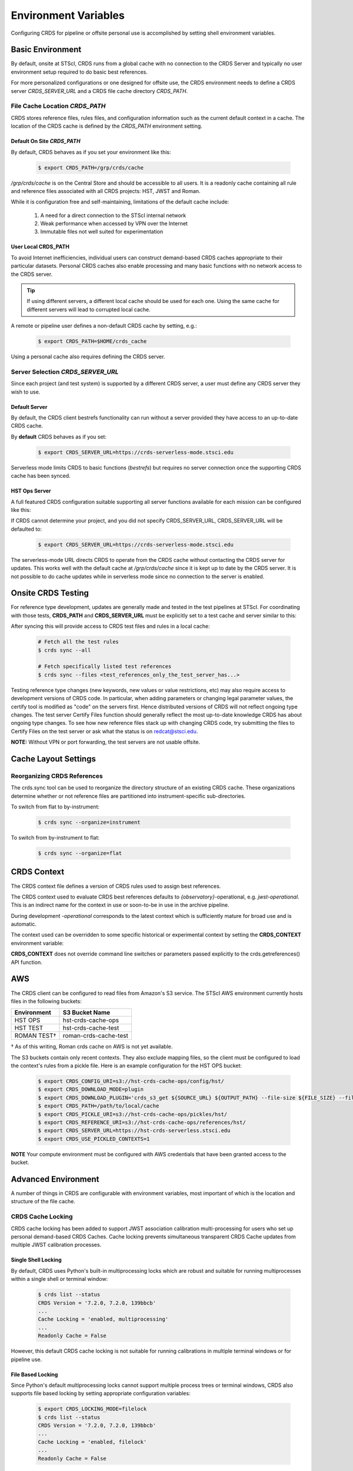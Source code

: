 Environment Variables
=====================

Configuring CRDS for pipeline or offsite personal use is accomplished by setting
shell environment variables.

Basic Environment
-----------------

By default, onsite at STScI, CRDS runs from a global cache with no connection
to the CRDS Server and typically no user environment setup required to do basic
best references.

For more personalized configurations or one designed for offsite use,  the CRDS
environment needs to define a CRDS server `CRDS_SERVER_URL` and a CRDS file
cache directory `CRDS_PATH`.

File Cache Location `CRDS_PATH`
+++++++++++++++++++++++++++++++

CRDS stores reference files, rules files, and configuration information such as the
current default context in a cache.   The location of the CRDS cache is defined by
the `CRDS_PATH` environment setting.

Default On Site `CRDS_PATH`
...........................

By default, CRDS behaves as if you set your environment like this:

  .. code-block:: bash
    
      $ export CRDS_PATH=/grp/crds/cache


*/grp/crds/cache* is on the Central Store and should be accessible to all users.  It
is a readonly cache containing all rule and reference files associated with
all CRDS projects: HST, JWST and Roman.

While it is configuration free and self-maintaining, limitations of the default cache
include:

    1. A need for a direct connection to the STScI internal network
    2. Weak performance when accessed by VPN over the Internet
    3. Immutable files not well suited for experimentation

User Local CRDS_PATH
....................
To avoid Internet inefficiencies, individual users can construct demand-based CRDS caches
appropriate to their particular datasets. Personal CRDS caches also enable processing and
many basic functions with no network access to the CRDS server.

.. tip::
    
    If using different servers, a different local cache should be used for each one. 
    Using the same cache for different servers will lead to corrupted local cache.

A remote or pipeline user defines a non-default CRDS cache by setting, e.g.:

  .. code-block:: bash
    
      $ export CRDS_PATH=$HOME/crds_cache

Using a personal cache also requires defining the CRDS server.


Server Selection `CRDS_SERVER_URL`
++++++++++++++++++++++++++++++++++

Since each project (and test system) is supported by a different CRDS server,
a user must define any CRDS server they wish to use.

Default Server
..............
By default, the CRDS client bestrefs functionality can run without a server
provided they have access to an up-to-date CRDS cache.

By **default** CRDS behaves as if you set:

  .. code-block:: bash
    
      $ export CRDS_SERVER_URL=https://crds-serverless-mode.stsci.edu

Serverless mode limits CRDS to basic functions (`bestrefs`) but requires no server connection
once the supporting CRDS cache has been synced.


HST Ops Server
..............

A full featured CRDS configuration suitable supporting all server functions available for each mission
can be configured like this:

.. tabs::

   .. group-tab:: HST

       .. code-block:: bash

           $ export CRDS_SERVER_URL=https://hst-crds.stsci.edu

   .. group-tab:: JWST

       .. code-block:: bash

           $ export CRDS_SERVER_URL=https://jwst-crds.stsci.edu

   .. group-tab:: ROMAN

       .. code-block:: bash

           $ export CRDS_SERVER_URL=https://roman-crds.stsci.edu


If CRDS cannot determine your project, and you did not specify CRDS_SERVER_URL,
CRDS_SERVER_URL will be defaulted to:

  .. code-block:: bash
    
      $ export CRDS_SERVER_URL=https://crds-serverless-mode.stsci.edu


The serverless-mode URL directs CRDS to operate from the CRDS cache without contacting
the CRDS server for updates. This works well with the default cache at */grp/crds/cache*
since it is kept up to date by the CRDS server. It is not possible to do cache
updates while in serverless mode since no connection to the server is enabled.


Onsite CRDS Testing
-------------------

For reference type development, updates are generally made and tested in the
test pipelines at STScI.  For coordinating with those tests, **CRDS_PATH** and
**CRDS_SERVER_URL** must be explicitly set to a test cache and server similar
to this:

.. tabs::

   .. group-tab:: HST

       .. code-block:: bash

           $ export CRDS_PATH=${HOME}/crds_cache_test
           $ export CRDS_SERVER_URL=https://hst-crds-test.stsci.edu

   .. group-tab:: JWST
    
       Alternative servers for JWST I&T testing are:

         .. code-block:: bash

             $ export CRDS_PATH=${HOME}/crds_cache_test
             $ export CRDS_SERVER_URL=https://jwst-crds-b5it.stcsi.edu     # build-5
             $ export CRDS_SERVER_URL=https://jwst-crds-b6it.stcsi.edu     # build-6
             $ export CRDS_SERVER_URL=https://jwst-crds-dit.stcsi.edu      # build-7
             $ export CRDS_SERVER_URL=https://jwst-crds-bit.stcsi.edu      # build-7
             $ export CRDS_SERVER_URL=https://jwst-crds-cit.stcsi.edu      # build-7.2

   .. group-tab:: ROMAN

       .. code-block:: bash

           $ export CRDS_PATH=${HOME}/crds_cache_test
           $ export CRDS_SERVER_URL=https://roman-crds-int.stsci.edu


After syncing this will provide access to CRDS test files and rules in a local cache:

  .. code-block:: bash
    
      # Fetch all the test rules
      $ crds sync --all
      
      # Fetch specifically listed test references
      $ crds sync --files <test_references_only_the_test_server_has...>


Testing reference type changes (new keywords, new values or value restrictions,
etc) may also require access to development versions of CRDS code.  In
particular, when adding parameters or changing legal parameter values, the
certify tool is modified as "code" on the servers first.  Hence distributed
versions of CRDS will not reflect ongoing type changes.  The test server
Certify Files function should generally reflect the most up-to-date knowledge
CRDS has about ongoing type changes.  To see how new reference files stack up
with changing CRDS code, try submitting the files to Certify Files on the test
server or ask what the status is on redcat@stsci.edu.

**NOTE:** Without VPN or port forwarding, the test servers are not usable offsite.

Cache Layout Settings
---------------------

.. tabs::

   .. group-tab:: HST

        HST calibration software accesses reference files indirectly through environment variables.  There are two forms of CRDS cache reference file organization - flat or with instrument sub-directories.  The HST calibration software environment variable settings depend on the CRDS cache layout:

        .. tabs::

           .. tab:: Flat Cache Layout for */grp/crds/cache*
                
              The flat cache layout places all references in a single directory. The shared group cache at */grp/crds/cache* has a flat organization:
            
                .. code-block:: bash

                    $ export iref=${CRDS_PATH}/references/hst/
                    $ export jref=${CRDS_PATH}/references/hst/
                    $ export oref=${CRDS_PATH}/references/hst/
                    $ export lref=${CRDS_PATH}/references/hst/
                    $ export nref=${CRDS_PATH}/references/hst/
                    $ export uref=${CRDS_PATH}/references/hst/
                    $ export uref_linux=$uref

           .. tab:: By-Instrument Cache Layout

              The default cache setup for newly created caches for HST is organized by instrument. Unless you reorganize your cache using the crds.sync tool, these are the settings that are most likely to be appropriate for a personal HST cache. 
              
              For HST calibration software to use references in a CRDS cache with a by-instrument organization, set these environment variables:

                .. code-block:: bash

                    $ export iref=${CRDS_PATH}/references/hst/iref/
                    $ export jref=${CRDS_PATH}/references/hst/jref/
                    $ export oref=${CRDS_PATH}/references/hst/oref/
                    $ export lref=${CRDS_PATH}/references/hst/lref/
                    $ export nref=${CRDS_PATH}/references/hst/nref/
                    $ export uref=${CRDS_PATH}/references/hst/uref/
                    $ export uref_linux=$uref

   .. group-tab:: JWST

        JWST calibration code refers to explicit cache paths at runtime and does not require these additional settings. 

   .. group-tab:: ROMAN

        Roman calibration code refers to explicit cache paths at runtime and does not require these additional settings.


Reorganizing CRDS References
++++++++++++++++++++++++++++

The crds.sync tool can be used to reorganize the directory structure of an
existing CRDS cache. These organizations determine whether or not
reference files are partitioned into instrument-specific sub-directories.

To switch from flat to by-instrument:

  .. code-block:: bash
      
      $ crds sync --organize=instrument

To switch from by-instrument to flat:

  .. code-block:: bash
      
      $ crds sync --organize=flat


CRDS Context
------------

The CRDS context file defines a version of CRDS rules used to assign best references.

The CRDS context used to evaluate CRDS best references defaults to `{observatory}`-operational, e.g. `jwst-operational`.  This is an indirect name for the context in use or soon-to-be in use in the archive pipeline.

During development `-operational` corresponds to the latest context which is sufficiently mature for broad use and is automatic.

The context used can be overridden to some specific historical or experimental context by setting
the **CRDS_CONTEXT** environment variable:

.. tabs::

   .. group-tab:: HST

       .. code-block:: bash

           $ export CRDS_CONTEXT=hst_1008.pmap

   .. group-tab:: JWST

       .. code-block:: bash

           $ export CRDS_CONTEXT=jwst_0057.pmap

   .. group-tab:: ROMAN

       .. code-block:: bash

           $ export CRDS_CONTEXT=roman_0037.pmap


**CRDS_CONTEXT** does not override command line switches or parameters passed explicitly to the
crds.getreferences() API function.


AWS
---

The CRDS client can be configured to read files from Amazon's S3 service.  The STScI AWS environment
currently hosts files in the following buckets:

+-----------------+-----------------------+
| Environment     | S3 Bucket Name        |
+=================+=======================+
| HST OPS         | hst-crds-cache-ops    |
+-----------------+-----------------------+
| HST TEST        | hst-crds-cache-test   |
+-----------------+-----------------------+
| ROMAN TEST†     | roman-crds-cache-test |
+-----------------+-----------------------+

† As of this writing, Roman crds cache on AWS is not yet available.

The S3 buckets contain only recent contexts.  They also exclude mapping files, so the client must be
configured to load the context's rules from a pickle file.  Here is an example configuration for the
HST OPS bucket:

  .. code-block:: bash
      
      $ export CRDS_CONFIG_URI=s3://hst-crds-cache-ops/config/hst/
      $ export CRDS_DOWNLOAD_MODE=plugin
      $ export CRDS_DOWNLOAD_PLUGIN='crds_s3_get ${SOURCE_URL} ${OUTPUT_PATH} --file-size ${FILE_SIZE} --file-sha1sum ${FILE_SHA1SUM}'
      $ export CRDS_PATH=/path/to/local/cache
      $ export CRDS_PICKLE_URI=s3://hst-crds-cache-ops/pickles/hst/
      $ export CRDS_REFERENCE_URI=s3://hst-crds-cache-ops/references/hst/
      $ export CRDS_SERVER_URL=https://hst-crds-serverless.stsci.edu
      $ export CRDS_USE_PICKLED_CONTEXTS=1

**NOTE** Your compute environment must be configured with AWS credentials that have been granted access
to the bucket.

Advanced Environment
--------------------

A number of things in CRDS are configurable with environment variables,  most important of which is the
location and structure of the file cache.

CRDS Cache Locking
++++++++++++++++++

CRDS cache locking has been added to support JWST association calibration multi-processing
for users who set up personal demand-based CRDS Caches.  Cache locking prevents simultaneous
transparent CRDS Cache updates from multiple JWST calibration processes.

Single Shell Locking
....................
By default,  CRDS uses Python's built-in multiprocessing locks which are robust and suitable for
running multiprocesses within a single shell or terminal window:

  .. code-block:: bash
    
      $ crds list --status
      CRDS Version = '7.2.0, 7.2.0, 139bbcb'
      ...
      Cache Locking = 'enabled, multiprocessing'
      ...
      Readonly Cache = False

However,  this default CRDS cache locking is not suitable for running calibrations in multiple
terminal windows or for pipeline use.

File Based Locking
..................

Since Python's default multiprocessing locks cannot support multiple process trees or terminal windows,
CRDS also supports file based locking by setting appropriate configuration variables:

  .. code-block:: bash
    
      $ export CRDS_LOCKING_MODE=filelock
      $ crds list --status
      CRDS Version = '7.2.0, 7.2.0, 139bbcb'
      ...
      Cache Locking = 'enabled, filelock'
      ...
      Readonly Cache = False

File based locking is not used by default for several reasons::

    1. They introduce a dependency on a 3rd party package.
    2. File locks created on network or other virtualized file systems may be unreliable.
    3. File lock behavior is OS dependent.

Restrictions on Locking
.......................

There are multiple conditions in CRDS that determine when locking is really used:

    1. `CRDS_READONLY_CACHE` must be undefined or 0
    2. The CRDS cache must be writable as determined by file system permissions
    3. The `CRDS_LOCK_PATH` directory (nominally `/tmp`) should already exist
    4. For file based locking,  a lock must be successfully created
    5. `CRDS_USE_LOCKING` must be undefined or 1
    6. For file based locking, the lockfile or filelock Python package must be installed

The read-only nature of::

  */grp/crds/cache*

prevents the use of locking for typical onsite users.  None should be required.

It should be noted that the existence of any lock file directory is itself a
concurrency issue, so it must be created or otherwise available before cache
synchronization takes place.

The CRDS command:

  .. code-block:: bash
    
      $ crds sync --clear-locks

can be used to remove orphan locks (due to some unexpected failure) that are blocking processing.

Locking requires installation of the *lockfile* package and `CRDS-7.1.4` or later.

Multi-Project Caches
++++++++++++++++++++

**CRDS_PATH** defines a cache structure for multiple projects. Each major branch of a multi-project cache
contains project specific sub-directories::

    /cache
        /mappings
            /hst
                hst mapping files...
            /jwst
                jwst mapping files...
        /references
            /hst
                hst reference files...
            /jwst
                jwst reference files...
        /config
            /hst
                hst config files...
            /jwst
                jwst config files...

- *mappings* contains versioned rules files for CRDS reference file assignments

- *references* contains reference files themselves

- *config* contains system configuration information like operational context and bad files

Inidivdual branches of a cache can be overriden to locate that branch outside the directory
tree specified by `CRDS_PATH`. The remaining directories can be overriden as well or derived
from CRDS_PATH.

**CRDS_MAPPATH** can be used to override `CRDS_PATH` and define where
only mapping files are stored. CRDS_MAPPATH defaults to `${CRDS_PATH}/mappings`
which contains multiple observatory-specific subdirectories.

**CRDS_REFPATH** can be used to override `CRDS_PATH` and define where
only reference files are stored.  `CRDS_REFPATH` defaults to `${CRDS_PATH}/references`
which contains multiple observatory specific subdirectoriers.

**CRDS_CFGPATH** can be used to override `CRDS_PATH` and define where
only configuration information is cached. `CRDS_CFGPATH` defaults to `${CRDS_PATH}/config`
which can contain multiple observatory-spefific subdirectories.

Specifying `CRDS_MAPPATH=/somewhere` when `CRDS_OBSERVATORY=hst`  means that
mapping files will be located in /somewhere/hst.

While it can be done,  it's generally considered an error to use a multi-project cache
with different servers for the *same observatory*, e.g. both hst-test and hst-ops.

Single Project Caches
+++++++++++++++++++++

**CRDS_PATH_SINGLE** defines a cache structure for a single project.  The component paths
implied by **CRDS_PATH_SINGLE**  omit the observatory subdirectory,  giving a simpler and
shallower cache structure::

    /cache
        /mappings
            mapping_files...
        /references
            reference files...
        /config
            config files...

It's an error to use a single project cache with more than one project or server.  It is
inadvisable to mix multi-project (no _SINGLE) and single-project (_SINGLE) configuration
variables,  set one or the other form,  not both.

As with **CRDS_PATH**,  there are overrides for each cache branch which can locate it
independently.

**CRDS_MAPPATH_SINGLE** can be used to override CRDS_PATH and define where only
mapping files are stored. `CRDS_MAPPATH_SINGLE` defaults to `${CRDS_PATH}/mappings`
but is presumed to support only one observatory.

**CRDS_REFPATH_SINGLE** can be used to override CRDS_PATH and define where
only reference files are stored.  `CRDS_REFPATH_SINGLE` defaults to `${CRDS_PATH}/references`
but is presumed to support only one observatory.

**CRDS_CFGPATH_SINGLE** can be used to override CRDS_PATH and define where
only server configuration information is cached. `CRDS_CFGPATH_SINGLE` defaults to
`${CRDS_PATH}/config` but is presumed to support only one observatory.

Specifying `CRDS_MAPPATH_SINGLE=/somewhere` when `CRDS_OBSERVATORY=hst` means that
mapping files will be located in /somewhere,  not in /somewhere/hst.

Miscellaneous Variables
+++++++++++++++++++++++

**CRDS_VERBOSITY** enables output of CRDS debug messages.   Set to an
integer,  nominally 50. Higher values output more information, lower
values less information. CRDS also has command line switches
`--verbose (level=50)` and -`-verbosity=<level>`.   Verbosity level
ranges from 0 to 100 and defaults to 0 (no verbose output).

**CRDS_ALLOW_BAD_RULES**  enable CRDS to use assigment rules which have been
designated as bad files / scientifically invalid.

**CRDS_ALLOW_BAD_REFERENCES** enable CRDS to assign reference files which have
been designated as scientifically invalid after issuing a warning.

**CRDS_IGNORE_MAPPING_CHECKSUM** causes CRDS to waive mapping checksums
when set to True,  useful when you're editing them.

**CRDS_READONLY_CACHE** limits tools to readonly access to the cache when set
to True.  Eliminates cache writes which occur implicitly.  This is mostly
useful in CRDS server user cases which want to ensure not modifying the server
CRDS cache but cannot write protect it effectively.

**CRDS_MODE** defines whether CRDS should compute best references using
installed client software only (local),  on the server (remote),  or
intelligently "fall up" to the server (when the installed client is deemed
obsolete relative to the server) or "fall down" to the local installation
(when the server cannot be reached) (auto). The default is `auto`.

**CRDS_CLIENT_RETRY_COUNT** number of times CRDS will attempt a network
transaction with the CRDS server.  Defaults to 1 meaning 1 try with no retries.

**CRDS_CLIENT_RETRY_DELAY_SECONDS** number of seconds CRDS waits after a failed
network transaction before trying again.  Defaults to 0 seconds,  meaning
proceed immediately after fail.

**CRDS_CLIENT_TIMEOUT_SECONDS** number of seconds CRDS will wait for a network
transaction to complete.

**CRDS_USE_LOCKING** boolean enabling/disabling CRDS cache locking,  currently
only used for JWST and defaulting to enabled.   File locking is currently limited
to JWST calibrations so HST sync and bestrefs tools must be run in single
processes or with `CRDS_READONLY_CACHE=1`.

**CRDS_LOCKING_MODE**  chooses between multiprocessing, filelock, or lockfile
based locks.  multiprocessing is the default.  To support multiple
terminal windows or pipeline processing,  file based locking must be used
with filelock recommended and known problems having been observed with the
lockfile package.
